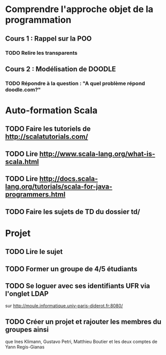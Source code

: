 * Comprendre l'approche objet de la programmation
** Cours 1 : Rappel sur la POO
*** TODO Relire les transparents

** Cours 2 : Modélisation de DOODLE
*** TODO Répondre à la question : "A quel problème répond doodle.com?"

* Auto-formation Scala
** TODO Faire les tutoriels de http://scalatutorials.com/
** TODO Lire http://www.scala-lang.org/what-is-scala.html
** TODO Lire http://docs.scala-lang.org/tutorials/scala-for-java-programmers.html
** TODO Faire les sujets de TD du dossier td/
* Projet
** TODO Lire le sujet
** TODO Former un groupe de 4/5 étudiants
** TODO Se loguer avec ses identifiants UFR via l'onglet LDAP 
        sur http://moule.informatique.univ-paris-diderot.fr:8080/
** TODO Créer un projet et rajouter les membres du groupes ainsi
        que Ines Klimann, Gustavo Petri, Matthieu Boutier et les
	deux comptes de Yann Regis-Gianas

